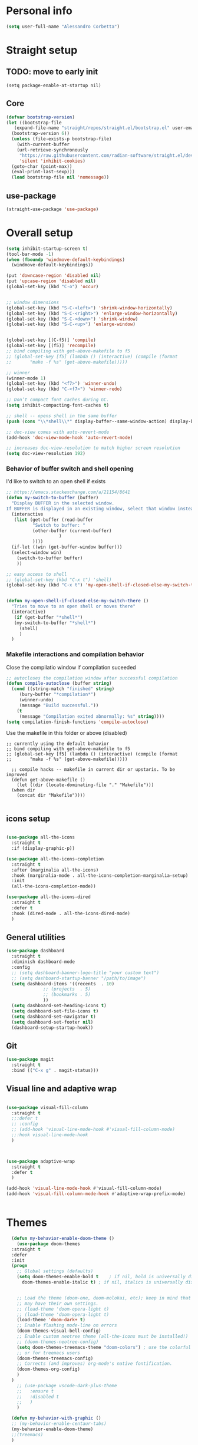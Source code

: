 
* Personal info
#+BEGIN_SRC emacs-lisp
(setq user-full-name "Alessandro Corbetta")
#+END_SRC

* Straight setup
** TODO: move to early init
#+BEGIN_SRC ;; emacs-lisp
  (setq package-enable-at-startup nil)
#+END_SRC
** Core
#+BEGIN_SRC emacs-lisp
  (defvar bootstrap-version)
  (let ((bootstrap-file
	 (expand-file-name "straight/repos/straight.el/bootstrap.el" user-emacs-directory))
	(bootstrap-version 6))
    (unless (file-exists-p bootstrap-file)
      (with-current-buffer
	  (url-retrieve-synchronously
	   "https://raw.githubusercontent.com/radian-software/straight.el/develop/install.el"
	   'silent 'inhibit-cookies)
	(goto-char (point-max))
	(eval-print-last-sexp)))
    (load bootstrap-file nil 'nomessage))
#+END_SRC
** use-package
#+BEGIN_SRC emacs-lisp
  (straight-use-package 'use-package)  
#+END_SRC

* Overall setup
#+BEGIN_SRC emacs-lisp
  (setq inhibit-startup-screen t)
  (tool-bar-mode -1)
  (when (fboundp 'windmove-default-keybindings)
    (windmove-default-keybindings))

  (put 'downcase-region 'disabled nil)
  (put 'upcase-region 'disabled nil)
  (global-set-key (kbd "C-o") 'occur)


  ;; window dimensions
  (global-set-key (kbd "S-C-<left>") 'shrink-window-horizontally)
  (global-set-key (kbd "S-C-<right>") 'enlarge-window-horizontally)
  (global-set-key (kbd "S-C-<down>") 'shrink-window)
  (global-set-key (kbd "S-C-<up>") 'enlarge-window)


  (global-set-key [(C-f5)] 'compile)
  (global-set-key [(f5)] 'recompile)
  ;; bind compiling with get-above-makefile to f5
  ;; (global-set-key [f5] (lambda () (interactive) (compile (format
  ;; 	   "make -f %s" (get-above-makefile)))))

  ;; winner  
  (winner-mode 1)
  (global-set-key (kbd "<f7>") 'winner-undo)
  (global-set-key (kbd "C-<f7>") 'winner-redo)

  ;; Don’t compact font caches during GC.
  (setq inhibit-compacting-font-caches t)

  ;; shell -- opens shell in the same buffer
  (push (cons "\\*shell\\*" display-buffer--same-window-action) display-buffer-alist)

  ;; doc-view comes with auto-revert-mode
  (add-hook 'doc-view-mode-hook 'auto-revert-mode)

  ;; increases doc-view-resolution to match higher screen resolution
  (setq doc-view-resolution 192)

#+END_SRC


*** Behavior of buffer switch and shell opening
I'd like to switch to an open shell if exists
#+BEGIN_SRC emacs-lisp
  ;; https://emacs.stackexchange.com/a/21154/8641
  (defun my-switch-to-buffer (buffer)
    "Display BUFFER in the selected window.
  If BUFFER is displayed in an existing window, select that window instead."
    (interactive
     (list (get-buffer (read-buffer
			"Switch to buffer: "
			(other-buffer (current-buffer)
				      )
			))))
    (if-let ((win (get-buffer-window buffer)))
	(select-window win)
      (switch-to-buffer buffer)
      ))

  ;; easy access to shell
  ;; (global-set-key (kbd "C-x t") 'shell)
  (global-set-key (kbd "C-x t") 'my-open-shell-if-closed-else-my-switch-there)
  

  (defun my-open-shell-if-closed-else-my-switch-there ()
    "Tries to move to an open shell or moves there"
    (interactive)
     (if (get-buffer "*shell*")
	 (my-switch-to-buffer "*shell*")
       (shell)
       )   
    )
#+END_SRC

*** Makefile interactions and compilation behavior
Close the compilatio window if compilation suceeded
#+BEGIN_SRC emacs-lisp
;; autocloses the compilation window after successful compilation
(defun compile-autoclose (buffer string)
  (cond ((string-match "finished" string)
	 (bury-buffer "*compilation*")
	 (winner-undo)
	 (message "Build successful."))
	(t
	 (message "Compilation exited abnormally: %s" string))))
(setq compilation-finish-functions 'compile-autoclose)

#+END_SRC


Use the makefile in this folder or above (disabled)
#+BEGIN_SRC % emacs-lisp
  ;; currently using the default behavior
  ;; bind compiling with get-above-makefile to f5
  ;; (global-set-key [f5] (lambda () (interactive) (compile (format
  ;; 	   "make -f %s" (get-above-makefile)))))

    ;; compile hacks -- makefile in current dir or upstaris. To be improved
    (defun get-above-makefile ()
      (let ((dir (locate-dominating-file "." "Makefile")))
	(when dir
	  (concat dir "Makefile"))))

#+END_SRC


** icons setup
#+BEGIN_SRC emacs-lisp

  (use-package all-the-icons
    :straight t
    :if (display-graphic-p))

  (use-package all-the-icons-completion
    :straight t
    :after (marginalia all-the-icons)
    :hook (marginalia-mode . all-the-icons-completion-marginalia-setup)
    :init
    (all-the-icons-completion-mode))

  (use-package all-the-icons-dired
    :straight t  
    :defer t
    :hook (dired-mode . all-the-icons-dired-mode)
    )

#+END_SRC

** General utilities
#+BEGIN_SRC emacs-lisp
  (use-package dashboard
    :straight t
    :diminish dashboard-mode
    :config
    ;; (setq dashboard-banner-logo-title "your custom text")
    ;; (setq dashboard-startup-banner "/path/to/image")
    (setq dashboard-items '((recents  . 10)
			    ;; (projects  . 5)
			    ;; (bookmarks . 5)
			    ))
    (setq dashboard-set-heading-icons t)
    (setq dashboard-set-file-icons t)
    (setq dashboard-set-navigator t)
    (setq dashboard-set-footer nil)
    (dashboard-setup-startup-hook))
#+END_SRC

** Git
#+BEGIN_SRC emacs-lisp
  (use-package magit
    :straight t
    :bind (("C-x g" . magit-status)))
#+END_SRC

** Visual line and adaptive wrap
#+BEGIN_SRC emacs-lisp

(use-package visual-fill-column
  :straight t
  ;;:defer t
  ;; :config
  ;; (add-hook 'visual-line-mode-hook #'visual-fill-column-mode)
  ;;:hook visual-line-mode-hook
  )



(use-package adaptive-wrap
  :straight t
  :defer t
  )

(add-hook 'visual-line-mode-hook #'visual-fill-column-mode)
(add-hook 'visual-fill-column-mode-hook #'adaptive-wrap-prefix-mode)


#+END_SRC

* Themes
#+BEGIN_SRC emacs-lisp
    (defun my-behavior-enable-doom-theme ()
      (use-package doom-themes
	:straight t    
	:defer
	:init
	(progn 
	  ;; Global settings (defaults)
	  (setq doom-themes-enable-bold t    ; if nil, bold is universally disabled
		doom-themes-enable-italic t) ; if nil, italics is universally disabled


	  ;; Load the theme (doom-one, doom-molokai, etc); keep in mind that each theme
	  ;; may have their own settings.
	  ;; (load-theme 'doom-opera-light t)  
	  ;; (load-theme 'doom-opera-light t)
	  (load-theme 'doom-dark+ t)
	  ;; Enable flashing mode-line on errors
	  (doom-themes-visual-bell-config)
	  ;; Enable custom neotree theme (all-the-icons must be installed!)
	  ;; (doom-themes-neotree-config)
	  (setq doom-themes-treemacs-theme "doom-colors") ; use the colorful treemacs theme
	  ;; or for treemacs users
	  (doom-themes-treemacs-config)
	  ;; Corrects (and improves) org-mode's native fontification.
	  (doom-themes-org-config)
	  )
	)
      ;; (use-package vscode-dark-plus-theme
      ;;   :ensure t
      ;;   :disabled t 
      ;;   )
      )

    (defun my-behavior-with-graphic ()
    ;; (my-behavior-enable-centaur-tabs)  
    (my-behavior-enable-doom-theme)
    ;;(treemacs)
    )


  (defun my-behavior-without-graphic ()
    (use-package zenburn-theme
      :straight t
      :config
      (progn
	(load-theme 'zenburn)
	)
      )  
    )


  ;; tweaks the theme in dependence on whether terminal or not.
  (if (display-graphic-p) 
      (my-behavior-with-graphic)
    (my-behavior-without-graphic)
    )

  
#+END_SRC

** modeline
#+BEGIN_SRC emacs-lisp
  (use-package doom-modeline
    :straight t
    ;; :disabled
    :hook (after-init . doom-modeline-mode)
    ;;:defer 2
    :config
    (progn
      (setq doom-modeline-height 25)
      ;; Whether display icons in mode-line or not.
      (setq doom-modeline-icon (display-graphic-p))
      ;; Whether display the icon for major mode. It respects `doom-modeline-icon'.
      (setq doom-modeline-major-mode-icon t)
      ;; If non-nil, a word count will be added to the selection-info modeline segment.
      (setq doom-modeline-enable-word-count t)
      ))
#+END_SRC

* UI
** Room in basic frames
From: https://github.com/minad/org-modern
#+BEGIN_SRC emacs-lisp
  ;; Add frame borders and window dividers
  (modify-all-frames-parameters
   '((right-divider-width . 2)
     (internal-border-width . 2)))

  (dolist (face '(window-divider
    window-divider-first-pixel
    window-divider-last-pixel))
    (face-spec-reset-face face)
    (set-face-foreground face (face-attribute 'default :background)))

  (set-face-background 'fringe (face-attribute 'default :background))
#+END_SRC

*** References
https://kristofferbalintona.me/posts/202202211546/

** marginalia
https://github.com/minad/marginalia
#+BEGIN_SRC emacs-lisp
  ;; Enable rich annotations using the Marginalia package
  (use-package marginalia
    :straight t
    ;; Either bind `marginalia-cycle' globally or only in the minibuffer
    :bind (("M-A" . marginalia-cycle)
	   :map minibuffer-local-map
	   ("M-A" . marginalia-cycle))

    ;; The :init configuration is always executed (Not lazy!)
    :init

    ;; Must be in the :init section of use-package such that the mode gets
    ;; enabled right away. Note that this forces loading the package.
    (marginalia-mode))
#+END_SRC

** vertico
https://github.com/minad/vertico

#+BEGIN_SRC emacs-lisp
    ;; Enable vertico
  (use-package vertico
    ;; :straight t
    ;; Special recipe to load extensions conveniently
    :straight (vertico :files (:defaults "extensions/*")
		     :includes ( ;;vertico-indexed
				;;vertico-flat
				;;vertico-grid
				;;vertico-mouse
				;;vertico-quick
				vertico-buffer
				;;vertico-repeat
				;;vertico-reverse
				vertico-directory
				;;vertico-multiform
				;;vertico-unobtrusive
				))

    :init
    :custom
    (vertico-count 7)                    ; Number of candidates to display
    (vertico-resize t)
    (vertico-cycle nil) ; Go from last to first candidate and first to last (cycle)

    :config
    (vertico-mode)

    ;; Different scroll margin
    ;; (setq vertico-scroll-margin 0)

    ;; Show more candidates
    ;; (setq vertico-count 20)

    ;; Grow and shrink the Vertico minibuffer
    ;; (setq vertico-resize t)

    ;; Optionally enable cycling for `vertico-next' and `vertico-previous'.
    ;; (setq vertico-cycle t)
    )

  ;; Persist history over Emacs restarts. Vertico sorts by history position.
  (use-package savehist
    :straight t
    :init
    (savehist-mode))

#+END_SRC

** orderless
#+BEGIN_SRC emacs-lisp
  ;; Optionally use the `orderless' completion style.
  (use-package orderless
    :straight t
    :init
    ;; Configure a custom style dispatcher (see the Consult wiki)
    ;; (setq orderless-style-dispatchers '(+orderless-dispatch)
    ;;       orderless-component-separator #'orderless-escapable-split-on-space)
    (setq completion-styles '(orderless basic)
	  completion-category-defaults nil
	  completion-category-overrides '((file (styles partial-completion)))))
#+END_SRC

** consult
#+BEGIN_SRC emacs-lisp
  (defun dw/get-project-root ()
    (when (fboundp 'projectile-project-root)
      (projectile-project-root)))

  (use-package consult
    :straight t
    :demand t
    :bind (("C-s" . consult-line)
	   ("C-M-l" . consult-imenu)
	   ("C-M-j" . persp-switch-to-buffer*)
	   ("C-x b" . consult-buffer)   
	   :map minibuffer-local-map
	   ("C-r" . consult-history))
    :custom
    ;; (consult-project-root-function #'dw/get-project-root)
    (completion-in-region-function #'consult-completion-in-region)

    ;; starts the search from the top
    (setq consult-line-start-from-top 't)
    ;; :config
    ;; (consult-preview-mode)
    )
#+END_SRC

** embark
#+BEGIN_SRC emacs-lisp
(use-package embark
  :straight t
  :bind (("C-S-a" . embark-act)
         :map minibuffer-local-map
         ("C-d" . embark-act))
  :config

  ;; Show Embark actions via which-key
  (setq embark-action-indicator
        (lambda (map)
          (which-key--show-keymap "Embark" map nil nil 'no-paging)
          #'which-key--hide-popup-ignore-command)
        embark-become-indicator embark-action-indicator))

;; (use-package embark-consult
;;   :straight '(embark-consult :host github
;;                              :repo "oantolin/embark"
;;                              :files ("embark-consult.el"))
;;   :after (embark consult)
;;   :demand t
;;   :hook
;;   (embark-collect-mode . embark-consult-preview-minor-mode))
#+END_SRC

** avy
#+BEGIN_SRC emacs-lisp
(use-package avy
  :straight t
  :config
  (progn
    (global-set-key (kbd "M-p") 'avy-goto-char-2)
    (setq avy-all-windows 'all-frames)
    ) ;;-timer  
  )		       

#+END_SRC

** ag
#+BEGIN_SRC emacs-lisp
;;ag
(use-package ag  
  :straight t)
#+END_SRC

** minimap
#+BEGIN_SRC emacs-lisp
(use-package minimap
  :straight t)
#+END_SRC

** howdoi

#+BEGIN_SRC emacs-lisp
;; howdoi
(use-package howdoi
  :straight t)
#+END_SRC

** undo tree
#+BEGIN_SRC emacs-lisp
(use-package undo-tree
  :straight t
  :config
  (progn
    (global-undo-tree-mode t)
    (setq undo-tree-visualizer-relative-timestamps t)
    (setq undo-tree-visualizer-timestamps t)
   )
  )
#+END_SRC
** shell pop
#+BEGIN_SRC emacs-lisp
(use-package shell-pop
  :straight t
  :bind (("<C-M-return>" . shell-pop))
  ;; :config
  ;; (progn
  ;;   (global-set-key (kbd "<C-M-return>") 'shell-pop)
  ;;   )
  )

#+END_SRC
** which key
#+BEGIN_SRC emacs-lisp
    (use-package which-key
      :straight t
      :config
      (which-key-mode))
#+END_SRC

** chat gpt
#+BEGIN_SRC
(use-package chatgpt
  :straight (:host github :repo "joshcho/ChatGPT.el" :files ("dist" "*.el"))
  :init
  (require 'python)
  (setq chatgpt-repo-path "~/.emacs.d/straight/repos/ChatGPT.el/")
  :bind ("C-c q" . chatgpt-query))
#+END_SRC

* Completion

#+BEGIN_SRC emacs-lisp
  (use-package corfu
    :straight t
    ;; Optional customizations
    :custom
    ;; (corfu-cycle t)                ;; Enable cycling for `corfu-next/previous'
    (corfu-auto t)                 ;; Enable auto completion
    (corfu-separator ?\s)          ;; Orderless field separator
    ;; (corfu-quit-at-boundary nil)   ;; Never quit at completion boundary
    ;; (corfu-quit-no-match nil)      ;; Never quit, even if there is no match
    ;; (corfu-preview-current nil)    ;; Disable current candidate preview
    ;; (corfu-preselect 'prompt)      ;; Preselect the prompt
    ;; (corfu-on-exact-match nil)     ;; Configure handling of exact matches
    ;; (corfu-scroll-margin 5)        ;; Use scroll margin

    ;; Enable Corfu only for certain modes.
    ;; :hook ((prog-mode . corfu-mode)
    ;;        (shell-mode . corfu-mode)
    ;;        (eshell-mode . corfu-mode))

    ;; Recommended: Enable Corfu globally.
    ;; This is recommended since Dabbrev can be used globally (M-/).
    ;; See also `corfu-excluded-modes'.
    :init
    (global-corfu-mode))


  ;; Use Dabbrev with Corfu!
  (use-package dabbrev
  ;; Swap M-/ and C-M-/
  :bind (("M-/" . dabbrev-completion)
	 ("C-M-/" . dabbrev-expand))
  ;; Other useful Dabbrev configurations.
  :custom
  (dabbrev-ignored-buffer-regexps '("\\.\\(?:pdf\\|jpe?g\\|png\\)\\'")))

  (use-package kind-icon
    :straight t
    :after corfu
    :custom
    (kind-icon-default-face 'corfu-default) ; to compute blended backgrounds correctly
    :config
    (add-to-list 'corfu-margin-formatters #'kind-icon-margin-formatter))
#+END_SRC


#+BEGIN_SRC 
  ;; Add extensions
  (use-package cape
    :straight t
    :custom
    (cape-line-buffer-function #'current-buffer)
    ;; Bind dedicated completion commands
    ;; Alternative prefix keys: C-c p, M-p, M-+, ...
    :bind (("C-c e p" . completion-at-point) ;; capf
	   ("C-c e t" . complete-tag)        ;; etags
	   ("C-c e d" . cape-dabbrev)        ;; or dabbrev-completion
	   ("C-c e h" . cape-history)
	   ("C-c e f" . cape-file)
	   ("C-c e k" . cape-keyword)
	   ("C-c e s" . cape-symbol)
	   ("C-c e a" . cape-abbrev)
	   ("C-c e i" . cape-ispell)
	   ("C-c e l" . cape-line)
	   ("C-c e w" . cape-dict)
	   ("C-c e \\" . cape-tex)
	   ("C-c e _" . cape-tex)
	   ("C-c e ^" . cape-tex)
	   ("C-c e &" . cape-sgml)
	   ("C-c e r" . cape-rfc1345))
    :init
    ;; Add `completion-at-point-functions', used by `completion-at-point'.
    (add-to-list 'completion-at-point-functions #'cape-file)
    (add-to-list 'completion-at-point-functions #'cape-dabbrev)
    (add-to-list 'completion-at-point-functions #'cape-history)
    (add-to-list 'completion-at-point-functions #'cape-keyword)
    ;; (add-to-list 'completion-at-point-functions #'cape-tex)
    (add-to-list 'completion-at-point-functions #'cape-sgml)
    (add-to-list 'completion-at-point-functions #'cape-rfc1345)
    (add-to-list 'completion-at-point-functions #'cape-abbrev)
    ;; (add-to-list 'completion-at-point-functions #'cape-ispell)
    ;; (add-to-list 'completion-at-point-functions #'cape-dict)
    ;; (add-to-list 'completion-at-point-functions #'cape-symbol)
    ;; (add-to-list 'completion-at-point-functions #'cape-line)
    )
#+END_SRC 

* emacs package all togheter

#+BEGIN_SRC emacs-lisp
    ;; A few more useful configurations...
  (use-package emacs
    :straight t
    :init

    ;; VERTICO PART
    
    ;; Add prompt indicator to `completing-read-multiple'.
    ;; We display [CRM<separator>], e.g., [CRM,] if the separator is a comma.
    (defun crm-indicator (args)
      (cons (format "[CRM%s] %s"
		    (replace-regexp-in-string
		     "\\`\\[.*?]\\*\\|\\[.*?]\\*\\'" ""
		     crm-separator)
		    (car args))
	    (cdr args)))
    (advice-add #'completing-read-multiple :filter-args #'crm-indicator)

    ;; Do not allow the cursor in the minibuffer prompt
    (setq minibuffer-prompt-properties
	  '(read-only t cursor-intangible t face minibuffer-prompt))
    (add-hook 'minibuffer-setup-hook #'cursor-intangible-mode)

    ;; Emacs 28: Hide commands in M-x which do not work in the current mode.
    ;; Vertico commands are hidden in normal buffers.
    ;; (setq read-extended-command-predicate
    ;;       #'command-completion-default-include-p)

    ;; Enable recursive minibuffers
    (setq enable-recursive-minibuffers t)

    ;; CORFU PART
    ;; TAB cycle if there are only few candidates
    (setq completion-cycle-threshold 3)

    ;; Emacs 28: Hide commands in M-x which do not apply to the current mode.
    ;; Corfu commands are hidden, since they are not supposed to be used via M-x.
    ;; (setq read-extended-command-predicate
    ;;       #'command-completion-default-include-p)

    ;; Enable indentation+completion using the TAB key.
    ;; `completion-at-point' is often bound to M-TAB.
    (setq tab-always-indent 'complete))

#+END_SRC

* LSP
#+BEGIN_SRC emacs-lisp
  ;; set prefix for lsp-command-keymap (few alternatives - "C-l", "C-c l")
  (setq lsp-keymap-prefix "C-l")

  (use-package lsp-mode
    :straight t
    :hook (;; replace XXX-mode with concrete major-mode(e. g. python-mode)
	   (pyls-mode . lsp)
	   ;;(latex-mode . lsp)
	   ;; if you want which-key integration
	   (lsp-mode . lsp-enable-which-key-integration))
    :commands lsp)

  (setq gc-cons-threshold 100000000)
  (setq read-process-output-max (* 1024 1024)) ;; 1mb


  (add-hook 'LaTeX-mode-hook 'lsp)
  (add-hook 'python-mode-hook 'lsp)

  (add-hook 'pyls-mode-hook
	    (lambda ()
	      (local-set-key (kbd "M-q") 'lsp-format-buffer )))
#+END_SRC

** UI
#+BEGIN_SRC emacs-lisp
  (use-package lsp-ui
    :straight t
    :hook (lsp-mode . lsp-ui-mode)
    :config
    (setq lsp-ui-sideline-enable t)
    (setq lsp-ui-sideline-show-diagnostics t)
    (setq lsp-ui-sideline-show-hover t)
    ;; (setq lsp-ui-sideline-show-code-actions t)   

    (setq lsp-ui-peek-enable t)
    (setq lsp-ui-peek-always-show t)

    (setq lsp-ui-doc-enable t)
    ;; (setq lsp-ui-doc-delay 2)

    (setq lsp-ui-doc-position 'bottom)
    (setq lsp-ui-imenu-enable nil)
    (lsp-ui-doc-show))
#+END_SRC


* File modes
#+BEGIN_SRC emacs-lisp
   (use-package yaml-mode
     :straight t
     :defer t
     :mode (
	    "\\.yaml\\'"
	    "\\.yml\\'"
	    )
     )

   (use-package markdown-mode
     :straight t
     :defer t
     :mode ("\\.md\\'" "\\.MD\\'" "\\.md.template\\'")
     )

   (use-package julia-mode
     :straight t
     :defer t
     :mode ("\\.jl\\'")
     )


   (use-package json-mode
     :straight t
     :mode (("\\.json\\'" . json-mode)
	    ("\\.tmpl\\'" . json-mode)
	    ("\\.eslintrc\\'" . json-mode))
     :config (setq-default js-indent-level 4))
   (use-package toml-mode
   :straight t
   :mode ("\\.toml\\'" . toml-mode))

   (use-package dockerfile-mode
   :straight t
   :mode ("Dockerfile\\'" . dockerfile-mode))

   (use-package rust-mode
     :straight t
     )

  (use-package web-mode
   :straight t
   )

  (use-package cmake-mode
  :straight t
  :mode "CMakeLists.txt")

  (use-package gnuplot-mode
  ;; :defer t
  :straight t
  :mode ("\\.gnu\\'")
  :init
  (progn
    (add-to-list 'auto-mode-alist '("\\.gnu\\'" . gnuplot-mode))
    ))


  (use-package gitlab-ci-mode
      :straight t
    :defer t
    :mode
    ("\\.gitlab-ci.yaml\\'"
     "\\.gitlab-ci.yml\\'")
    )
#+END_SRC

* PYTHON
#+BEGIN_SRC emacs-lisp
  (use-package sphinx-doc
    :straight t
    ;; :config
    ;; (add-hook 'python-mode-hook 'sphinx-doc-mode-hook)
    )
#+END_SRC

* LATEX
** auctex
#+BEGIN_SRC emacs-lisp
(use-package tex-mode
  :straight auctex
  ;; :defer t
  :init
  (progn
    (setq TeX-auto-save t)
    (setq TeX-parse-self t)
    (setq-default TeX-master nil)

    (add-hook 'LaTeX-mode-hook 'visual-line-mode)
    (add-hook 'LaTeX-mode-hook 'flyspell-mode)
    (add-hook 'LaTeX-mode-hook 'LaTeX-math-mode)

    (add-hook 'LaTeX-mode-hook 'turn-on-reftex)
    (setq reftex-plug-into-AUCTeX t)
    )
    ;; :mode (
    ;; 	   "\\.tex\\'"
    ;; 	   "\\.TEX\\'"
    ;; 	   "\\.bib\\'"	 
    ;; 	 )
    )
#+END_SRC

** LSP and latex
#+BEGIN_SRC emacs-lisp
  (with-eval-after-load "tex-mode"
    (add-hook 'tex-mode-hook 'lsp)
    (add-hook 'latex-mode-hook 'lsp))

  (use-package lsp-ltex
  :straight t
  :hook (text-mode . (lambda ()
		       (require 'lsp-ltex)
		       (lsp))
		   )  ; or lsp-deferred
  :init
  (setq lsp-ltex-version "15.2.0")  ; make sure you have set this, see below
  )
  ;; ;; For bibtex
  (with-eval-after-load "bibtex"
    (add-hook 'bibtex-mode-hook 'lsp))
#+END_SRC

** gscholar and extras
#+BEGIN_SRC emacs-lisp
  (use-package gscholar-bibtex
    :straight t
    :hook latex-mode 
    :config  
    (progn
      (setq gscholar-bibtex-default-source "Google Scholar")
      (defalias 'gbib 'gscholar-bibtex)
      )
    )

  (use-package latex-extra
    :straight t
    :hook (LaTeX-mode . latex-extra-mode))
#+END_SRC

** pdf-tools
#+BEGIN_SRC emacs-lisp
(use-package pdf-tools  
  :if (memq window-system '(x))
  :straight t
  :magic ("%PDF" . pdf-view-mode)
  :defer 
  :config
  (progn
    (pdf-tools-install :no-query) ;; :no-query
    (add-hook 'pdf-view-mode-hook 'auto-revert-mode)
    )
  ;; :mode (
  ;; 	 "\\.PDF\\'"
  ;; 	 "\\.pdf\\'"
  ;; 	 )
  )
#+END_SRC
* ORG
** Org modern
https://github.com/minad/org-modern

#+BEGIN_SRC emacs-lisp
  (use-package org-modern
    :straight t
    :defer t
    :init (progn
	      (add-hook 'org-mode-hook #'org-modern-mode)
	      (add-hook 'org-agenda-finalize-hook #'org-modern-agenda)

	      (setq
	       ;; Edit settings
	       org-auto-align-tags nil
	       org-tags-column 0
	       org-catch-invisible-edits 'show-and-error
	       org-special-ctrl-a/e t
	       org-insert-heading-respect-content t

	       ;; Org styling, hide markup etc.
	       org-hide-emphasis-markers t
	       org-pretty-entities t
	       org-ellipsis "…"

	       ;; Agenda styling
	       org-agenda-tags-column 0
	       org-agenda-block-separator ?─
	       org-agenda-time-grid
	       '((daily today require-timed)
		 (800 1000 1200 1400 1600 1800 2000)
		 " ┄┄┄┄┄ " "┄┄┄┄┄┄┄┄┄┄┄┄┄┄┄")
	       org-agenda-current-time-string
	       "⭠ now  ─────────────────────────────────────────────────")
	      )
    )

#+END_SRC

#+BEGIN_SRC emacs-lisp
  (add-hook 'org-mode-hook #'visual-line-mode)

#+END_SRC

* FLYMAKE
#+BEGIN_SRC emacs-lisp
  (use-package flycheck
    :straight t
    :defer t
    :hook (lsp-mode . flycheck-mode)
  )

  (use-package consult-flycheck
    :straight t
    :defer t
    ;; :hook (flycheck-mode . consult-flycheck-mode)
    )
#+END_SRC



* Keybindings
#+BEGIN_SRC emacs-lisp
(global-set-key (kbd "C-c h w") 'whitespace-mode)
(global-set-key (kbd "C-c h l") 'visual-line-mode)
#+END_SRC
